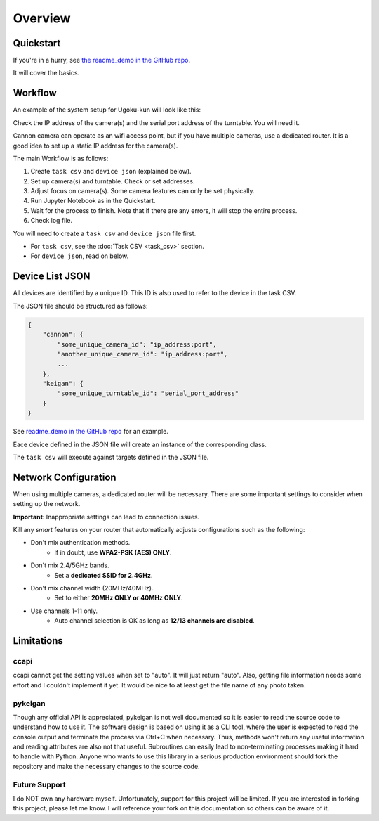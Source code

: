 Overview
========

Quickstart
----------

If you're in a hurry, see `the readme_demo in the GitHub repo <https://github.com/qwasium/ugoku-kun/tree/main/readme_demo>`_.

It will cover the basics.

Workflow
--------

An example of the system setup for Ugoku-kun will look like this:

.. image:: img/use_case.svg

Check the IP address of the camera(s) and the serial port address of the turntable.
You will need it.

Cannon camera can operate as an wifi access point, but if you have multiple cameras, use a dedicated router.
It is a good idea to set up a static IP address for the camera(s).

The main Workflow is as follows:

#. Create ``task csv`` and ``device json`` (explained below).
#. Set up camera(s) and turntable. Check or set addresses.
#. Adjust focus on camera(s). Some camera features can only be set physically.
#. Run Jupyter Notebook as in the Quickstart.
#. Wait for the process to finish. Note that if there are any errors, it will stop the entire process.
#. Check log file.

You will need to create a ``task csv`` and ``device json`` file first.

* For ``task csv``, see the :doc:`Task CSV <task_csv>` section.
* For ``device json``, read on below.

Device List JSON
----------------

All devices are identified by a unique ID.
This ID is also used to refer to the device in the task CSV.

The JSON file should be structured as follows:

.. code-block:: javascript

    {
        "cannon": {
            "some_unique_camera_id": "ip_address:port",
            "another_unique_camera_id": "ip_address:port",
            ...
        },
        "keigan": {
            "some_unique_turntable_id": "serial_port_address"
        }
    }

See `readme_demo in the GitHub repo <https://github.com/qwasium/ugoku-kun/tree/main/readme_demo>`_ for an example.

Eace device defined in the JSON file will create an instance of the corresponding class.

.. image:: img/class_instance.svg

The ``task csv`` will execute against targets defined in the JSON file.

Network Configuration
---------------------

When using multiple cameras, a dedicated router will be necessary.
There are some important settings to consider when setting up the network.

**Important**: Inappropriate settings can lead to connection issues.

Kill any *smart* features on your router that automatically adjusts configurations such as the following:

* Don't mix authentication methods.
    * If in doubt, use **WPA2-PSK (AES) ONLY**.
* Don't mix 2.4/5GHz bands.
    * Set a **dedicated SSID for 2.4GHz**.
* Don't mix channel width (20MHz/40MHz).
    * Set to either **20MHz ONLY or 40MHz ONLY**.
* Use channels 1-11 only.
    * Auto channel selection is OK as long as **12/13 channels are disabled**.

Limitations
-----------

ccapi
^^^^^

ccapi cannot get the setting values when set to "auto". It will just return "auto".
Also, getting file information needs some effort and I couldn't implement it yet.
It would be nice to at least get the file name of any photo taken.

pykeigan
^^^^^^^^

Though any official API is appreciated, pykeigan is not well documented so it is easier to read the source code to understand how to use it.
The software design is based on using it as a CLI tool, where the user is expected to read the console output and terminate the process via Ctrl+C when necessary.
Thus, methods won't return any useful information and reading attributes are also not that useful.
Subroutines can easily lead to non-terminating processes making it hard to handle with Python.
Anyone who wants to use this library in a serious production environment should fork the repository and make the necessary changes to the source code.

Future Support
^^^^^^^^^^^^^^

I do NOT own any hardware myself.
Unfortunately, support for this project will be limited.
If you are interested in forking this project, please let me know.
I will reference your fork on this documentation so others can be aware of it.